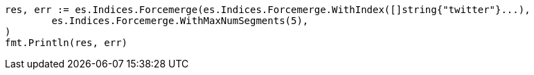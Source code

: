 // Generated from indices-update-settings_fe5763d32955e8b65eb3048e97b1580c_test.go
//
[source, go]
----
res, err := es.Indices.Forcemerge(es.Indices.Forcemerge.WithIndex([]string{"twitter"}...),
	es.Indices.Forcemerge.WithMaxNumSegments(5),
)
fmt.Println(res, err)
----
